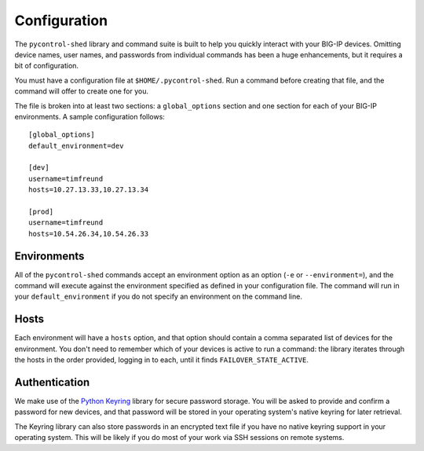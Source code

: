 Configuration
*************

The ``pycontrol-shed`` library and command suite is built to help you
quickly interact with your BIG-IP devices.  Omitting device names,
user names, and passwords from individual commands has been a huge
enhancements, but it requires a bit of configuration.

You must have a configuration file at ``$HOME/.pycontrol-shed``.  Run a
command before creating that file, and the command will offer to
create one for you.

The file is broken into at least two sections: a ``global_options``
section and one section for each of your BIG-IP environments.  A 
sample configuration follows::

  [global_options]
  default_environment=dev
  
  [dev]
  username=timfreund
  hosts=10.27.13.33,10.27.13.34
  
  [prod]
  username=timfreund
  hosts=10.54.26.34,10.54.26.33


Environments
============

All of the ``pycontrol-shed`` commands accept an environment option as
an option (``-e`` or ``--environment=``), and the command will execute
against the environment specified as defined in your configuration
file.  The command will run in your ``default_environment`` if you do
not specify an environment on the command line.

Hosts
=====

Each environment will have a ``hosts`` option, and that option should
contain a comma separated list of devices for the environment.  You
don't need to remember which of your devices is active to run a
command: the library iterates through the hosts in the order provided,
logging in to each, until it finds ``FAILOVER_STATE_ACTIVE``.

Authentication
==============

We make use of the `Python Keyring`_ library for secure password
storage.  You will be asked to provide and confirm a password for new
devices, and that password will be stored in your operating system's
native keyring for later retrieval.  

The Keyring library can also store passwords in an encrypted text file
if you have no native keyring support in your operating system.  This will
be likely if you do most of your work via SSH sessions on remote systems. 


.. _Python Keyring: http://pypi.python.org/pypi/keyring

